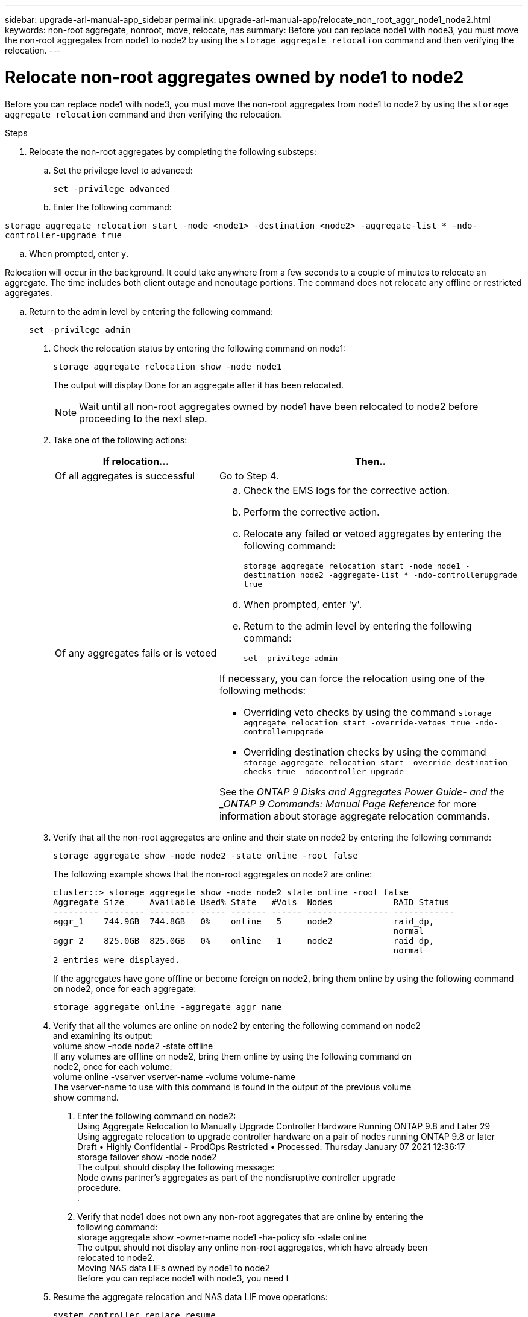 ---
sidebar: upgrade-arl-manual-app_sidebar
permalink: upgrade-arl-manual-app/relocate_non_root_aggr_node1_node2.html
keywords: non-root aggregate, nonroot, move, relocate, nas
summary: Before you can replace node1 with node3, you must move the non-root aggregates from node1 to node2 by using the `storage aggregate relocation` command and then verifying the relocation.
---

= Relocate non-root aggregates owned by node1 to node2
:hardbreaks:
:nofooter:
:icons: font
:linkattrs:
:imagesdir: ./media/

[.lead]
Before you can replace node1 with node3, you must move the non-root aggregates from node1 to node2 by using the `storage aggregate relocation` command and then verifying the relocation.

.Steps

. Relocate the non-root aggregates by completing the following substeps:

.. Set the privilege level to advanced:
+
`set -privilege advanced`

.. Enter the following command:

`storage aggregate relocation start -node <node1> -destination <node2> -aggregate-list * -ndo-controller-upgrade true`

.. When prompted, enter `y`.

Relocation will occur in the background. It could take anywhere from a few seconds to a couple of minutes to relocate an aggregate. The time includes both client outage and nonoutage portions. The command does not relocate any offline or restricted aggregates.

.. Return to the admin level by entering the following command:
+
`set -privilege admin`

. Check the relocation status by entering the following command on node1:
+
`storage aggregate relocation show -node node1`
+
The output will display Done for an aggregate after it has been relocated.
+
NOTE: Wait until all non-root aggregates owned by node1 have been relocated to node2 before proceeding to the next step.

. Take one of the following actions:
+
[cols="35,65"]
|===
|If relocation... |Then..

|Of all aggregates is successful
|Go to Step 4.
|Of any aggregates fails or is vetoed
a|
.. Check the EMS logs for the corrective action.

.. Perform the corrective action.

.. Relocate any failed or vetoed aggregates by entering the following command:
+
`storage aggregate relocation start -node node1 -destination node2 -aggregate-list * -ndo-controllerupgrade true`

.. When prompted, enter 'y'.

.. Return to the admin level by entering the following command:
+
`set -privilege admin`

If necessary, you can force the relocation using one of the following methods:

* Overriding veto checks by using the command `storage aggregate relocation start -override-vetoes true -ndo-controllerupgrade`

* Overriding destination checks by using the command `storage aggregate relocation start -override-destination-checks true -ndocontroller-upgrade`

See the _ONTAP 9 Disks and Aggregates Power Guide- and the _ONTAP 9 Commands: Manual Page Reference_ for more information about storage aggregate relocation commands.
|===

. Verify that all the non-root aggregates are online and their state on node2 by entering the following command:
+
`storage aggregate show -node node2 -state online -root false`
+
The following example shows that the non-root aggregates on node2 are online:
+
----
cluster::> storage aggregate show -node node2 state online -root false
Aggregate Size     Available Used% State   #Vols  Nodes            RAID Status
--------- -------- --------- ----- ------- ------ ---------------- ------------
aggr_1    744.9GB  744.8GB   0%    online   5     node2            raid_dp,
                                                                   normal
aggr_2    825.0GB  825.0GB   0%    online   1     node2            raid_dp,
                                                                   normal
2 entries were displayed.
----
+
If the aggregates have gone offline or become foreign on node2, bring them online by using the following command on node2, once for each aggregate:
+
`storage aggregate online -aggregate aggr_name`

. Verify that all the volumes are online on node2 by entering the following command on node2
and examining its output:
volume show -node node2 -state offline
If any volumes are offline on node2, bring them online by using the following command on
node2, once for each volume:
volume online -vserver vserver-name -volume volume-name
The vserver-name to use with this command is found in the output of the previous volume
show command.
6. Enter the following command on node2:
Using Aggregate Relocation to Manually Upgrade Controller Hardware Running ONTAP 9.8 and Later 29
Using aggregate relocation to upgrade controller hardware on a pair of nodes running ONTAP 9.8 or later
Draft • Highly Confidential - ProdOps Restricted • Processed: Thursday January 07 2021 12:36:17
storage failover show -node node2
The output should display the following message:
Node owns partner's aggregates as part of the nondisruptive controller upgrade
procedure.
.
7. Verify that node1 does not own any non-root aggregates that are online by entering the
following command:
storage aggregate show -owner-name node1 -ha-policy sfo -state online
The output should not display any online non-root aggregates, which have already been
relocated to node2.
Moving NAS data LIFs owned by node1 to node2
Before you can replace node1 with node3, you need t
//
. Resume the aggregate relocation and NAS data LIF move operations:
+
`system controller replace resume`
+
All the non-root aggregates and NAS data LIFs are migrated from node1 to node2.
+
The operation pauses to allow you to verify whether all node1 non-root aggregates and non-SAN data LIFs have been migrated to node2.

. Check the status of the aggregate relocation and NAS data LIF move operations:
+
`system controller replace show-details`

. With the operation still paused, verify that all the non-root aggregates are online and their state on node2:
+
`storage aggregate show -node node2 -state online -root false`
+
The following example shows that the non-root aggregates on node2 are online:
+
----
 cluster::> storage aggregate show -node node2 state online -root false

 Aggregate Size     Available Used% State   #Vols  Nodes       RAID Status
 --------- -------- --------- ----- ------- ------ ----------- ------------
 aggr_1
           744.9GB  744.8GB   0%    online   5     node2       raid_dp,
                                                               normal
 aggr_2    825.0GB  825.0GB   0%    online   1     node2       raid_dp,
                                                               normal
 2 entries were displayed.
----
+
If the aggregates have gone offline or become foreign on node2, bring them online by using the following command on node2, once for each aggregate:
+
`storage aggregate online -aggregate <aggr_name>`

. Verify that all the volumes are online on node2 by entering the following command on node2 and examining its output:
+
`volume show -node node2 -state offline`
+
If any volumes are offline on node2, bring them online by using the following command on node2, once for each volume:
+
`volume online -vserver <Vserver-name> -volume <volume-name>`
+
The `Vserver-name` to use with this command is found in the output of the previous `volume show` command.

. If any LIFs are down, set the administrative status of the LIFs to "up" by entering the following command, once for each LIF:
+
`network interface modify -vserver <Vserver_name> -lif <LIF_name> -home-node <node-name> -status-admin up`
